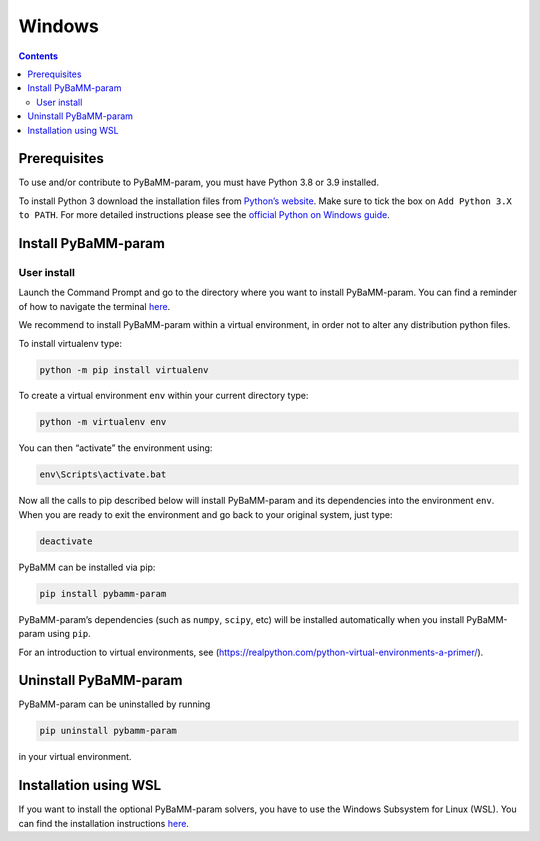 Windows
==========

.. contents::

Prerequisites
-------------

To use and/or contribute to PyBaMM-param, you must have Python 3.8 or 3.9 installed.

To install Python 3 download the installation files from `Python’s
website <https://www.python.org/downloads/windows/>`__. Make sure to
tick the box on ``Add Python 3.X to PATH``. For more detailed
instructions please see the `official Python on Windows
guide <https://docs.python.org/3.9/using/windows.html>`__.

Install PyBaMM-param
--------------

User install
~~~~~~~~~~~~

Launch the Command Prompt and go to the directory where you want to
install PyBaMM-param. You can find a reminder of how to navigate the terminal
`here <http://www.cs.columbia.edu/~sedwards/classes/2015/1102-fall/Command%20Prompt%20Cheatsheet.pdf>`__.

We recommend to install PyBaMM-param within a virtual environment, in order
not to alter any distribution python files.

To install virtualenv type:

.. code:: bash

   python -m pip install virtualenv

To create a virtual environment ``env`` within your current directory
type:

.. code:: bash

   python -m virtualenv env

You can then “activate” the environment using:

.. code:: bash

   env\Scripts\activate.bat

Now all the calls to pip described below will install PyBaMM-param and its
dependencies into the environment ``env``. When you are ready to exit
the environment and go back to your original system, just type:

.. code:: bash

   deactivate

PyBaMM can be installed via pip:

.. code:: bash

   pip install pybamm-param

PyBaMM-param’s dependencies (such as ``numpy``, ``scipy``, etc) will be
installed automatically when you install PyBaMM-param using ``pip``.

For an introduction to virtual environments, see
(https://realpython.com/python-virtual-environments-a-primer/).

Uninstall PyBaMM-param
----------------

PyBaMM-param can be uninstalled by running

.. code:: bash

   pip uninstall pybamm-param

in your virtual environment.

Installation using WSL
----------------------

If you want to install the optional PyBaMM-param solvers, you have to use the
Windows Subsystem for Linux (WSL). You can find the installation
instructions `here <INSTALL-WINDOWS-WSL.md>`__.
